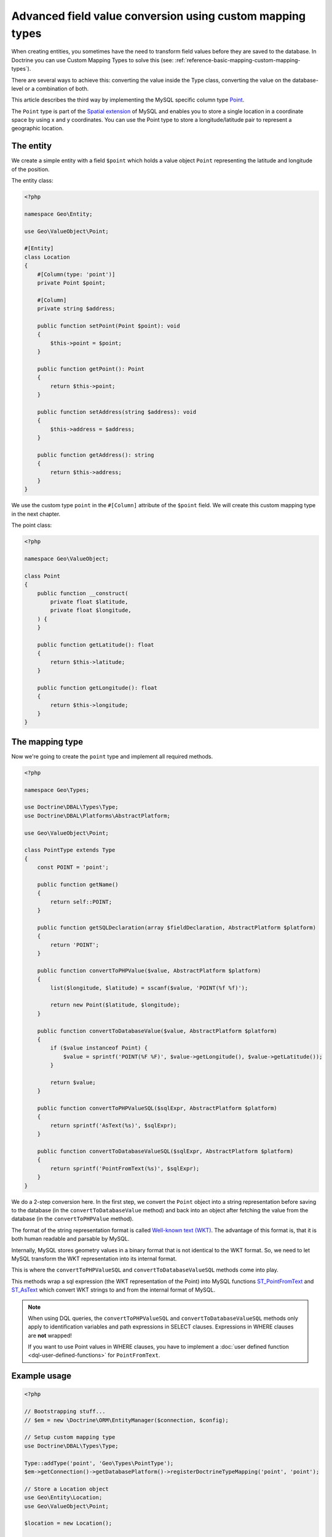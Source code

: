 Advanced field value conversion using custom mapping types
==========================================================

.. sectionauthor:: Jan Sorgalla <jsorgalla@googlemail.com>

When creating entities, you sometimes have the need to transform field values
before they are saved to the database. In Doctrine you can use Custom Mapping
Types to solve this (see: :ref:`reference-basic-mapping-custom-mapping-types`).

There are several ways to achieve this: converting the value inside the Type
class, converting the value on the database-level or a combination of both.

This article describes the third way by implementing the MySQL specific column
type `Point <https://dev.mysql.com/doc/refman/8.0/en/gis-class-point.html>`_.

The ``Point`` type is part of the `Spatial extension <https://dev.mysql.com/doc/refman/8.0/en/spatial-extensions.html>`_
of MySQL and enables you to store a single location in a coordinate space by
using x and y coordinates. You can use the Point type to store a
longitude/latitude pair to represent a geographic location.

The entity
----------

We create a simple entity with a field ``$point`` which holds a value object
``Point`` representing the latitude and longitude of the position.

The entity class:

.. code-block:: php

    <?php

    namespace Geo\Entity;

    use Geo\ValueObject\Point;

    #[Entity]
    class Location
    {
        #[Column(type: 'point')]
        private Point $point;

        #[Column]
        private string $address;

        public function setPoint(Point $point): void
        {
            $this->point = $point;
        }

        public function getPoint(): Point
        {
            return $this->point;
        }

        public function setAddress(string $address): void
        {
            $this->address = $address;
        }

        public function getAddress(): string
        {
            return $this->address;
        }
    }

We use the custom type ``point`` in the ``#[Column]``  attribute of the
``$point`` field. We will create this custom mapping type in the next chapter.

The point class:

.. code-block:: php

    <?php

    namespace Geo\ValueObject;

    class Point
    {
        public function __construct(
            private float $latitude,
            private float $longitude,
        ) {
        }

        public function getLatitude(): float
        {
            return $this->latitude;
        }

        public function getLongitude(): float
        {
            return $this->longitude;
        }
    }

The mapping type
----------------

Now we're going to create the ``point`` type and implement all required methods.

.. code-block:: php

    <?php

    namespace Geo\Types;

    use Doctrine\DBAL\Types\Type;
    use Doctrine\DBAL\Platforms\AbstractPlatform;

    use Geo\ValueObject\Point;

    class PointType extends Type
    {
        const POINT = 'point';

        public function getName()
        {
            return self::POINT;
        }

        public function getSQLDeclaration(array $fieldDeclaration, AbstractPlatform $platform)
        {
            return 'POINT';
        }

        public function convertToPHPValue($value, AbstractPlatform $platform)
        {
            list($longitude, $latitude) = sscanf($value, 'POINT(%f %f)');

            return new Point($latitude, $longitude);
        }

        public function convertToDatabaseValue($value, AbstractPlatform $platform)
        {
            if ($value instanceof Point) {
                $value = sprintf('POINT(%F %F)', $value->getLongitude(), $value->getLatitude());
            }

            return $value;
        }

        public function convertToPHPValueSQL($sqlExpr, AbstractPlatform $platform)
        {
            return sprintf('AsText(%s)', $sqlExpr);
        }

        public function convertToDatabaseValueSQL($sqlExpr, AbstractPlatform $platform)
        {
            return sprintf('PointFromText(%s)', $sqlExpr);
        }
    }

We do a 2-step conversion here. In the first step, we convert the ``Point``
object into a string representation before saving to the database (in the
``convertToDatabaseValue`` method) and back into an object after fetching the
value from the database (in the ``convertToPHPValue`` method).

The format of the string representation format is called
`Well-known text (WKT) <https://en.wikipedia.org/wiki/Well-known_text>`_.
The advantage of this format is, that it is both human readable and parsable by MySQL.

Internally, MySQL stores geometry values in a binary format that is not
identical to the WKT format. So, we need to let MySQL transform the WKT
representation into its internal format.

This is where the ``convertToPHPValueSQL`` and  ``convertToDatabaseValueSQL``
methods come into play.

This methods wrap a sql expression (the WKT representation of the Point) into
MySQL functions `ST_PointFromText <https://dev.mysql.com/doc/refman/8.0/en/gis-wkt-functions.html#function_st-pointfromtext>`_
and `ST_AsText <https://dev.mysql.com/doc/refman/8.0/en/gis-format-conversion-functions.html#function_st-astext>`_
which convert WKT strings to and from the internal format of MySQL.

.. note::

    When using DQL queries, the ``convertToPHPValueSQL`` and
    ``convertToDatabaseValueSQL`` methods only apply to identification variables
    and path expressions in SELECT clauses. Expressions in  WHERE clauses are
    **not** wrapped!

    If you want to use Point values in WHERE clauses, you have to implement a
    :doc:`user defined function <dql-user-defined-functions>` for
    ``PointFromText``.

Example usage
-------------

.. code-block:: php

    <?php

    // Bootstrapping stuff...
    // $em = new \Doctrine\ORM\EntityManager($connection, $config);

    // Setup custom mapping type
    use Doctrine\DBAL\Types\Type;

    Type::addType('point', 'Geo\Types\PointType');
    $em->getConnection()->getDatabasePlatform()->registerDoctrineTypeMapping('point', 'point');

    // Store a Location object
    use Geo\Entity\Location;
    use Geo\ValueObject\Point;

    $location = new Location();

    $location->setAddress('1600 Amphitheatre Parkway, Mountain View, CA');
    $location->setPoint(new Point(37.4220761, -122.0845187));

    $em->persist($location);
    $em->flush();
    $em->clear();

    // Fetch the Location object
    $query = $em->createQuery("SELECT l FROM Geo\Entity\Location l WHERE l.address = '1600 Amphitheatre Parkway, Mountain View, CA'");
    $location = $query->getSingleResult();

    /** @var Geo\ValueObject\Point */
    $point = $location->getPoint();
